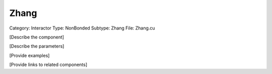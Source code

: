 Zhang
------

Category: Interactor
Type: NonBonded
Subtype: Zhang
File: Zhang.cu

[Describe the component]

[Describe the parameters]

[Provide examples]

[Provide links to related components]